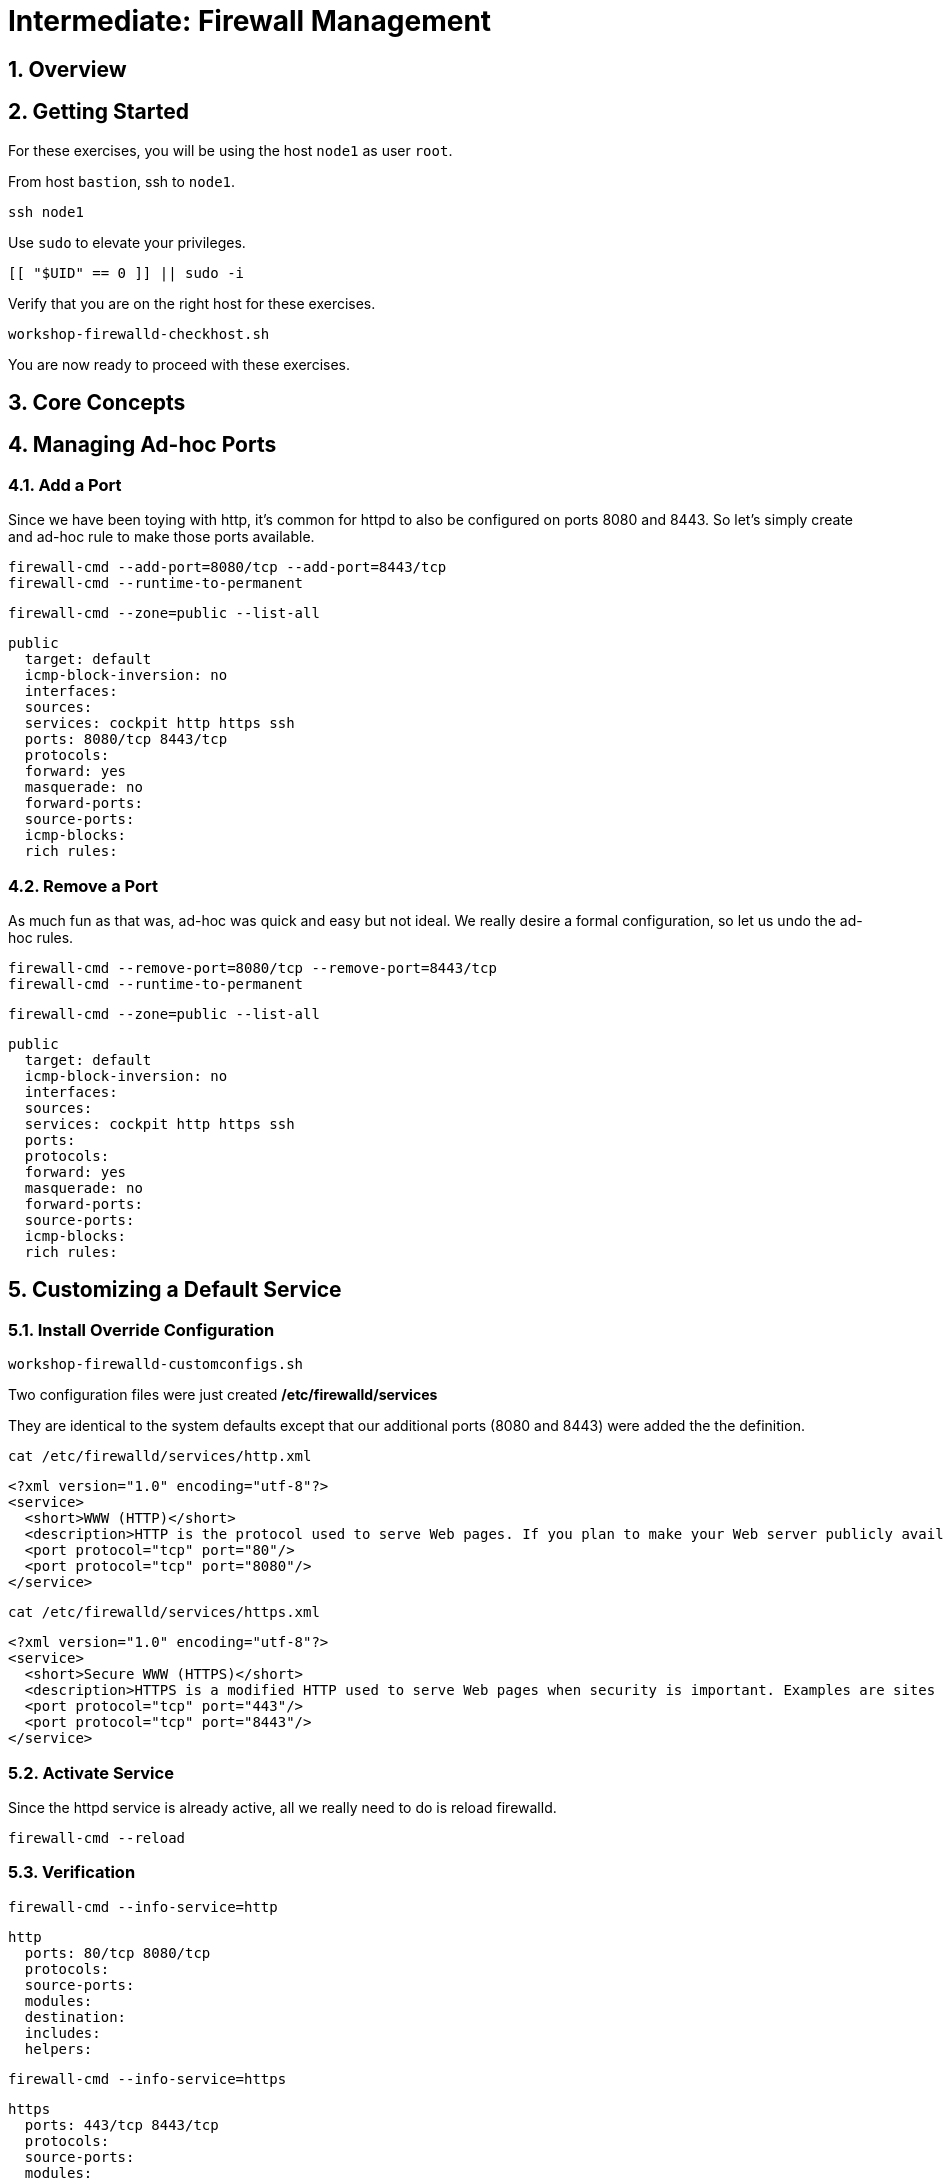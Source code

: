 :sectnums:
:sectnumlevels: 2
:markup-in-source: verbatim,attributes,quotes
ifdef::env-github[]
:tip-caption: :bulb:
:note-caption: :information_source:
:important-caption: :heavy_exclamation_mark:
:caution-caption: :fire:
:warning-caption: :warning:
endif::[]
:nic0: ens3
:format_cmd_exec: source,options="nowrap",subs="{markup-in-source}",role="copy"
:format_cmd_output: bash,options="nowrap",subs="{markup-in-source}"
ifeval::["%cloud_provider%" == "ec2"]
:nic0: eth0
:format_cmd_exec: source,options="nowrap",subs="{markup-in-source}",role="execute"
endif::[]


= Intermediate: Firewall Management

== Overview

== Getting Started

For these exercises, you will be using the host `node1` as user `root`.

From host `bastion`, ssh to `node1`.

[{format_cmd_exec}]
----
ssh node1
----

Use `sudo` to elevate your privileges.

[{format_cmd_exec}]
----
[[ "$UID" == 0 ]] || sudo -i
----

Verify that you are on the right host for these exercises.

[{format_cmd_exec}]
----
workshop-firewalld-checkhost.sh
----

You are now ready to proceed with these exercises.



== Core Concepts


== Managing Ad-hoc Ports

=== Add a Port

Since we have been toying with http, it's common for httpd to also be configured on ports 8080 and 8443.  So let's simply create and ad-hoc rule to make those ports available.

[{format_cmd_exec}]
----
firewall-cmd --add-port=8080/tcp --add-port=8443/tcp
firewall-cmd --runtime-to-permanent
----

[{format_cmd_exec}]
----
firewall-cmd --zone=public --list-all
----

[{format_cmd_output}]
----
public
  target: default
  icmp-block-inversion: no
  interfaces:
  sources:
  services: cockpit http https ssh
  ports: 8080/tcp 8443/tcp
  protocols:
  forward: yes
  masquerade: no
  forward-ports:
  source-ports:
  icmp-blocks:
  rich rules:
----

=== Remove a Port

As much fun as that was, ad-hoc was quick and easy but not ideal.  We really desire a formal configuration, so let us undo the ad-hoc rules.

[{format_cmd_exec}]
----
firewall-cmd --remove-port=8080/tcp --remove-port=8443/tcp
firewall-cmd --runtime-to-permanent
----

[{format_cmd_exec}]
----
firewall-cmd --zone=public --list-all
----

[{format_cmd_output}]
----
public
  target: default
  icmp-block-inversion: no
  interfaces:
  sources:
  services: cockpit http https ssh
  ports:
  protocols:
  forward: yes
  masquerade: no
  forward-ports:
  source-ports:
  icmp-blocks:
  rich rules:
----



== Customizing a Default Service

=== Install Override Configuration 

[{format_cmd_exec}]
----
workshop-firewalld-customconfigs.sh
----

Two configuration files were just created */etc/firewalld/services*

They are identical to the system defaults except that our additional ports (8080 and 8443) were added the the definition.

[{format_cmd_exec}]
----
cat /etc/firewalld/services/http.xml
----

[{format_cmd_output}]
----
<?xml version="1.0" encoding="utf-8"?>
<service>
  <short>WWW (HTTP)</short>
  <description>HTTP is the protocol used to serve Web pages. If you plan to make your Web server publicly available, enable this option. This option is not required for viewing pages locally or developing Web pages.</description>
  <port protocol="tcp" port="80"/>
  <port protocol="tcp" port="8080"/>
</service>
----

[{format_cmd_exec}]
----
cat /etc/firewalld/services/https.xml
----

[{format_cmd_output}]
----
<?xml version="1.0" encoding="utf-8"?>
<service>
  <short>Secure WWW (HTTPS)</short>
  <description>HTTPS is a modified HTTP used to serve Web pages when security is important. Examples are sites that require logins like stores or web mail. This option is not required for viewing pages locally or developing Web pages. You need the httpd package installed for this option to be useful.</description>
  <port protocol="tcp" port="443"/>
  <port protocol="tcp" port="8443"/>
</service>
----

===  Activate Service

Since the httpd service is already active, all we really need to do is reload firewalld.

[{format_cmd_exec}]
----
firewall-cmd --reload
----

=== Verification

[{format_cmd_exec}]
----
firewall-cmd --info-service=http
----

[{format_cmd_output}]
----
http
  ports: 80/tcp 8080/tcp
  protocols:
  source-ports:
  modules:
  destination:
  includes:
  helpers:
----

[{format_cmd_exec}]
----
firewall-cmd --info-service=https
----

[{format_cmd_output}]
----
https
  ports: 443/tcp 8443/tcp
  protocols:
  source-ports:
  modules:
  destination:
  includes:
  helpers:
----

[{format_cmd_exec}]
----
firewall-cmd --zone=public --list-all --permanent
----

[{format_cmd_output}]
----
public
  target: default
  icmp-block-inversion: no
  interfaces:
  sources:
  services: cockpit http https ssh
  ports: 
  protocols:
  masquerade: no
  forward-ports:
  source-ports:
  icmp-blocks:
  rich rules:
----



== Custom Service From Scratch

In this exercise you will create a custom service with a unique name.

=== Configuration File

First, have a look at the configuration file which has already been prepared for you.  It should be fairly self explanatory.

[{format_cmd_exec}]
----
cat /usr/local/etc/firewalld-customname.xml
----

./usr/local/etc/firewalld-customname.xml
[{format_cmd_output}]
----
<?xml version="1.0" encoding="utf-8"?>
<service>
 <short>workshop</short>
 <description>Workshop Test Service</description>
 <port protocol="tcp" port="7890" />
 <port protocol="udp" port="7890" />
</service>
----

=== Configuration Import

Now it is time to import the config file.

[{format_cmd_exec}]
----
firewall-cmd --new-service-from-file=/usr/local/etc/firewalld-customname.xml --name=workshop --permanent
----

[{format_cmd_exec}]
----
firewall-cmd --reload
----

=== Activate Service

Finally, activate the service and verify.

[{format_cmd_exec}]
----
firewall-cmd --add-service=workshop
----

[{format_cmd_exec}]
----
firewall-cmd --zone=public --list-all
----


Just make note of the fact we did not use the '--permanent' option with any of our commands.  If the system reboots, or if firewalld is reloaded then the custom named serviced will be lost.  You can preserve the customizations with a simple `firewall-cmd --runtime-to-permanent`

And you are done!

== Panic Mode

Panic mode allows you to immediately turn off all network traffic on a host.  

This is handy to know, but unless you are on the physical system console or remote managed console (ie: ILO, DRAC, etc...) this can be very disruptive.  So we'll provide the commands under the strict guidance that you *DON'T RUN THESE COMMANDS* during this workshop.

[WARNING]
====
_DO NOT RUN THESE COMMANDS_
----
firewall-cmd --query-panic

firewall-cmd --panic-on 

firewall-cmd --panic-off
----
====

== Conclusion

That concludes this unit on firewalld. 

Time to finish this unit and return the shell to it's home position.

[{format_cmd_exec}]
----
workshop-finish-exercise.sh
----

== Additional Resources

You can find more information:

    * link:https://developers.redhat.com/blog/2018/08/10/firewalld-the-future-is-nftables/[Firewalld: The Future is nftables]
    * link:https://access.redhat.com/documentation/en-us/red_hat_enterprise_linux/9/html/configuring_firewalls_and_packet_filters/using-and-configuring-firewalld_firewall-packet-filters[Using And Configuring Firewalls]
    
[discrete]
== End of Unit

ifdef::env-github[]
link:../RHEL9-Workshop.adoc#toc[Return to TOC]
endif::[]

////
Always end files with a blank line to avoid include problems.
Verified for RHEL 9.2
////

